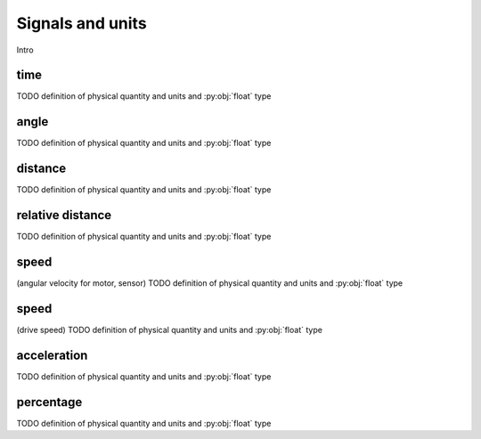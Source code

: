 Signals and units
=================

Intro

.. _time:

time
----
TODO definition of physical quantity and units and :py:obj:`float` type

.. _angle:

angle
-----
TODO definition of physical quantity and units and :py:obj:`float` type


.. _distance:

distance
--------
TODO definition of physical quantity and units and :py:obj:`float` type


.. _relativedistance:

relative distance
-----------------
TODO definition of physical quantity and units and :py:obj:`float` type

.. _speed:

speed
-----
(angular velocity for motor, sensor) TODO definition of physical quantity and units and :py:obj:`float` type


speed
-----
(drive speed) TODO definition of physical quantity and units and :py:obj:`float` type



.. _acceleration:

acceleration
------------
TODO definition of physical quantity and units and :py:obj:`float` type

.. _percentage:

percentage
----------
TODO definition of physical quantity and units and :py:obj:`float` type
